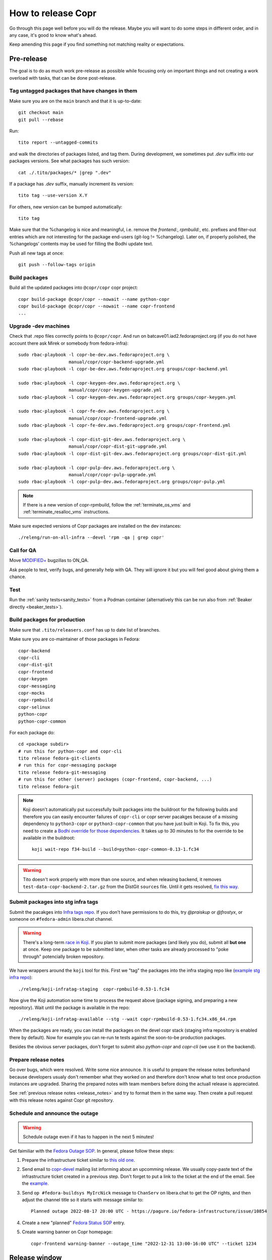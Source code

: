 .. _how_to_release_copr:

How to release Copr
===================

Go through this page well before you will do the release. Maybe you
will want to do some steps in different order, and in any case, it's
good to know what's ahead.

Keep amending this page if you find something not matching reality or expectations.


Pre-release
-----------

The goal is to do as much work pre-release as possible while focusing
only on important things and not creating a work overload with tasks,
that can be done post-release.


Tag untagged packages that have changes in them
...............................................

Make sure you are on the ``main`` branch and that it is up-to-date::

  git checkout main
  git pull --rebase

Run::

    tito report --untagged-commits

and walk the directories of packages listed, and tag them. During development,
we sometimes put `.dev` suffix into our packages versions. See what packages has
such version::

    cat ./.tito/packages/* |grep ".dev"

If a package has `.dev` suffix, manually increment its version::

    tito tag --use-version X.Y

For others, new version can be bumped automatically::

    tito tag

Make sure that the %changelog is nice and meaningful, i.e. remove the
`frontend:`, `rpmbuild:`, etc. prefixes and filter-out entries which are not
interesting for the package end-users (git-log != %changelog).  Later on, if
properly polished, the %changelogs' contents may be used for filling the Bodhi
update text.

Push all new tags at once::

    git push --follow-tags origin


Build packages
..............

Build all the updated packages into ``@copr/copr`` copr project::

    copr build-package @copr/copr --nowait --name python-copr
    copr build-package @copr/copr --nowait --name copr-frontend
    ...


Upgrade -dev machines
.....................

Check that .repo files correctly points to ``@copr/copr``. And run on batcave01.iad2.fedoraproject.org (if you do not have account there ask Mirek or somebody from fedora-infra)::

    sudo rbac-playbook -l copr-be-dev.aws.fedoraproject.org \
                       manual/copr/copr-backend-upgrade.yml
    sudo rbac-playbook -l copr-be-dev.aws.fedoraproject.org groups/copr-backend.yml

    sudo rbac-playbook -l copr-keygen-dev.aws.fedoraproject.org \
                       manual/copr/copr-keygen-upgrade.yml
    sudo rbac-playbook -l copr-keygen-dev.aws.fedoraproject.org groups/copr-keygen.yml

    sudo rbac-playbook -l copr-fe-dev.aws.fedoraproject.org \
                       manual/copr/copr-frontend-upgrade.yml
    sudo rbac-playbook -l copr-fe-dev.aws.fedoraproject.org groups/copr-frontend.yml

    sudo rbac-playbook -l copr-dist-git-dev.aws.fedoraproject.org \
                       manual/copr/copr-dist-git-upgrade.yml
    sudo rbac-playbook -l copr-dist-git-dev.aws.fedoraproject.org groups/copr-dist-git.yml

    sudo rbac-playbook -l copr-pulp-dev.aws.fedoraproject.org \
                       manual/copr/copr-pulp-upgrade.yml
    sudo rbac-playbook -l copr-pulp-dev.aws.fedoraproject.org groups/copr-pulp.yml

.. note::

    If there is a new version of copr-rpmbuild, follow the
    :ref:`terminate_os_vms` and :ref:`terminate_resalloc_vms` instructions.

Make sure expected versions of Copr packages are installed on the dev
instances::

    ./releng/run-on-all-infra --devel 'rpm -qa | grep copr'


Call for QA
...........

Move `MODIFIED+ <https://bugzilla.redhat.com/buglist.cgi?bug_status=POST&bug_status=MODIFIED&product=Copr>`_
bugzillas to ON_QA.

Ask people to test, verify bugs, and generally help with QA. They will ignore it but you will feel good about giving them a chance.


Test
....

Run the :ref:`sanity tests<sanity_tests>` from a Podman container (alternatively
this can be run also from :ref:`Beaker directly <beaker_tests>`).


.. _build_packages_for_production:

Build packages for production
.............................

Make sure that ``.tito/releasers.conf`` has up to date list of branches.

Make sure you are co-maintainer of those packages in Fedora::

    copr-backend
    copr-cli
    copr-dist-git
    copr-frontend
    copr-keygen
    copr-messaging
    copr-mocks
    copr-rpmbuild
    copr-selinux
    python-copr
    python-copr-common

For each package do::

    cd <package subdir>
    # run this for python-copr and copr-cli
    tito release fedora-git-clients
    # run this for copr-messaging package
    tito release fedora-git-messaging
    # run this for other (server) packages (copr-frontend, copr-backend, ...)
    tito release fedora-git

.. note::

    Koji doesn't automatically put successfully built packages into the buildroot
    for the following builds and therefore you can easily encounter failures of
    ``copr-cli`` or copr server pacakges because of a missing dependency to
    ``python3-copr`` or ``python3-copr-common`` that you have just built in Koji. To
    fix this, you need to create a
    `Bodhi override for those dependencies <https://fedoraproject.org/wiki/Bodhi/BuildRootOverrides>`_.
    It takes up to 30 minutes to for the override to be available in the buildroot::

        koji wait-repo f34-build --build=python-copr-common-0.13-1.fc34

.. warning::

   Tito doesn't work properly with more than one source, and when releasing
   backend, it removes ``test-data-copr-backend-2.tar.gz`` from the DistGit
   ``sources`` file. Until it gets resolved,
   `fix this way <https://src.fedoraproject.org/rpms/copr-backend/c/65e663d23e5caaac01123bf8c0fc0e636fd08ee3>`_.


Submit packages into stg infra tags
...................................

Submit the pacakges into `Infra tags repo <https://docs.fedoraproject.org/en-US/infra/sysadmin_guide/infra-repo/>`_.
If you don't have permissions to do this, try `@praiskup` or `@frostyx`, or someone on ``#fedora-admin`` libera.chat channel.

.. warning::

    There's a long-term `race in Koji <https://pagure.io/fedora-infrastructure/issue/9504>`_.
    If you plan to submit more packages (and likely you do), submit all **but
    one** at once.  Keep one package to be submitted later, when other tasks are
    already processed to "poke through" potencially broken repository.

We have wrappers around the ``koji`` tool for this.  First we "tag" the packages
into the infra staging repo like (`example stg infra repo`_)::

    ./releng/koji-infratag-staging  copr-rpmbuild-0.53-1.fc34

Now give the Koji automation some time to process the request above (package
signing, and preparing a new repository).  Wait until the package is available
in the repo::

    ./releng/koji-infratag-available --stg --wait copr-rpmbuild-0.53-1.fc34.x86_64.rpm

When the packages are ready, you can install the packages on the devel copr
stack (staging infra repository is enabled there by default).  Now for example
you can re-run te tests against the soon-to-be production packages.

Besides the obvious server packages, don't forget to submit also
`python-copr` and `copr-cli` (we use it on the backend).

Prepare release notes
.....................

Go over bugs, which were resolved. Write some nice announce. It is useful to prepare the release notes beforehand
because developers usualy don't remember what they worked on and therefore don't know what to test once
production instances are upgraded. Sharing the prepared notes with team members before doing the actuall release
is appreciated.

See :ref:`previous release notes <release_notes>` and try to format
them in the same way. Then create a pull request with this release
notes against Copr git repository.


Schedule and announce the outage
................................

.. warning::

    Schedule outage even if it has to happen in the next 5 minutes!

Get faimiliar with the `Fedora Outage SOP <https://docs.fedoraproject.org/en-US/infra/sysadmin_guide/outage/>`_.
In general, please follow these steps:

1. Prepare the infrastructure ticket similar to `this old one <https://pagure.io/fedora-infrastructure/issue/10854>`_.

2. Send email to `copr-devel`_ mailing list informing about an upcomming
   release. We usually copy-paste text of the infrastructure ticket created in a
   previous step. Don't forget to put a link to the ticket at the end of the
   email.  See the `example <https://lists.fedoraproject.org/archives/list/copr-devel@lists.fedorahosted.org/message/FVVX3Y7IVRTFW3NYVBTWX3AK3BHNRATX/>`_.

3. Send ``op #fedora-buildsys MyIrcNick`` message to ``ChanServ`` on
   libera.chat to get the OP rights, and then adjust the channel title so it
   starts with message similar to::

        Planned outage 2022-08-17 20:00 UTC - https://pagure.io/fedora-infrastructure/issue/10854

4. Create a new "planned" `Fedora Status SOP`_ entry.
5. Create warning banner on Copr homepage::

     copr-frontend warning-banner --outage_time "2022-12-31 13:00-16:00 UTC" --ticket 1234


Release window
--------------

If all the pre-release preparations were done meticulously and everything
was tested properly, the release window shouldn't take more than ten
minutes. That is, if nothing goes terribly sideways...


Let users know
--------------

1. Change the "planned" `Fedora Status SOP`_ entry into an "ongoing" entry.

2. Announce on ``#fedora-buildsys``, change title like
   ``s/Planned outage ../OUTAGE NOW .../`` and send some message like
   ``WARNING: The scheduled outage just begings!``.


Production infra tags
---------------------

.. warning::

    The Koji race mentioned above is here, too.  Delay moving one of the NVRs a
    bit!

You can now move the packages to production infra repo.  Note that the
production builder machines install/update the ``copr-rpmbuild`` package from
the production infra repo *automatically*;  so you probably want to wait with
tagging (at least for some of the packages) till it is 100% safe action (during
outage window, as old copr infra stack might be incompatible with updated
rpmbuild, e.g.). ::

    ./releng/koji-infratag-move-prod copr-rpmbuild-0.53-1.fc34 ...

This takes some time. Wait until the packages are available in the infra repo::

    ./releng/koji-infratag-available --prod --wait copr-rpmbuild-0.53-1.fc34.x86_64.rpm ...

Or you can check the repository manually, e.g.
https://kojipkgs.fedoraproject.org/repos-dist/f35-infra/latest/x86_64/


Upgrade production machines
...........................

It is advised to stop ``copr-backend.target`` before upgrading production machines to avoid failing
builds due to temporarily having installed incompatible versions of Copr packages.

Run on batcave01.iad2.fedoraproject.org (if you do not have account there ask Mirek or somebody from fedora-infra)::

    sudo rbac-playbook -l copr-be.aws.fedoraproject.org \
                       manual/copr/copr-backend-upgrade.yml
    sudo rbac-playbook -l copr-be.aws.fedoraproject.org groups/copr-backend.yml

    sudo rbac-playbook -l copr-keygen.aws.fedoraproject.org \
                       manual/copr/copr-keygen-upgrade.yml
    sudo rbac-playbook -l copr-keygen.aws.fedoraproject.org groups/copr-keygen.yml

    sudo rbac-playbook -l copr-fe.aws.fedoraproject.org \
                       manual/copr/copr-frontend-upgrade.yml
    sudo rbac-playbook -l copr-fe.aws.fedoraproject.org groups/copr-frontend.yml

    sudo rbac-playbook -l copr-dist-git.aws.fedoraproject.org \
                       manual/copr/copr-dist-git-upgrade.yml
    sudo rbac-playbook -l copr-dist-git.aws.fedoraproject.org groups/copr-dist-git.yml

    sudo rbac-playbook -l copr-pulp.aws.fedoraproject.org \
                       manual/copr/copr-pulp-upgrade.yml
    sudo rbac-playbook -l copr-pulp.aws.fedoraproject.org groups/copr-pulp.yml

.. note::

    You shouldn't need to upgrade DB manually, playbook covers it.

Make sure expected versions of Copr packages are installed on the
production instances::

    ./releng/run-on-all-infra 'rpm -qa | grep copr'

And make sure there is no unexpected update available::

    ./releng/run-on-all-infra 'dnf copr list'


Test production machine
.......................

Run post-release beaker test::

    [root@test-env ~]$ cd /root/copr/beaker-tests/Sanity/copr-cli-basic-operations/
    [root@test-env ~]$ ./runtest-production.sh

or just run some build and check if it succeeds.


Post-release
------------

At this moment, every Copr service should be up and running.


Generate documentation
......................

Generate `Copr project documentation <https://docs.pagure.org/copr.copr/>`_

::

    cd doc
    ./update_docs.sh

Generate package specific documentation by going to:

* https://readthedocs.org/projects/copr-backend/

* https://readthedocs.org/projects/copr-keygen/

* https://readthedocs.org/projects/copr-messaging/

* https://readthedocs.org/projects/python-copr/

And hitting "Build" button for each of those projects.

If schema was modified you should generate new Schema documentation.


Announce the end of the release
...............................

1. Remove the "Outage" note from the ``#fedora-buildsys`` title.

2. Send a message on ``fedora-buildsys`` that the outage is over!

3. Send email to `copr-devel`_ mailing list.  If there is some important change
   you can send email to fedora devel mailing list too.  Mention the link to the
   "Highlights from XXXX-XX-XX release" documentation page.

4. Propose a new "highlights" post for the `Fedora Copr Blog`_,
   see `the example
   <https://github.com/fedora-copr/fedora-copr.github.io/pull/55/files>`_.

5. Close the Fedora Infra ticket.

6. Change the "ongoing" `Fedora Status SOP`_ entry into a "resolved" one.

7. Remove the warning banner from frontend page using
   ``copr-frontend warning-banner --remove``


Release packages to PyPI
........................

Make sure you have `~/.pypirc` correctly set up and run::

    dnf install twine
    python3 setup.py sdist
    twine upload dist/<NAME-VERSION>.tar.gz

If you cannot run that, tell somebody with access to run that (msuchy, praiskup,
jkadlcik).

This needs to be run for `copr-common`, `python`, `copr-cli` and
`copr-messaging`.


Submit Bodhi updates
....................

Create updates in `Bodhi <https://bodhi.fedoraproject.org/>`_ for
:ref:`every package built in Koji <build_packages_for_production>`.

It is useful to do updates in batches, e.g. to group several packages into one
update.  You can do this by ``fedpkg update``, with the following template::

    [ copr-backend-1.127-1.fc31, copr-frontend-1.154-1.fc31]
    type=enhancement
    notes=copr-frontend

        - change 1 in frontend
        - change 2 in frontend

        copr-backend

        - change 1 in backend
        - change 2 in backend

It is often good idea to put new (filtered) ``%changelogs`` entries there.


Final steps
...........

Check if the `MODIFIED bugs <https://bugzilla.redhat.com/buglist.cgi?bug_status=POST&bug_status=MODIFIED&classification=Community&list_id=4678039&product=Copr&query_format=advanced>`_
(that are not ON_QA) are fixed in released Copr or not, move them ON_QA.


Change status of all `ON_DEV, ON_QA, VERIFIED, and RELEASE_PENDING bugs <https://bugzilla.redhat.com/buglist.cgi?bug_status=ON_QA&bug_status=VERIFIED&bug_status=RELEASE_PENDING&classification=Community&list_id=4678045&product=Copr&query_format=advanced>`_
to CLOSED/CURRENTRELEASE with comment like 'New Copr has been released.'


Fix this document to make it easy for the release nanny of the next release to use it.

.. _`Copr release directory`: https://releases.pagure.org/copr/copr
.. _`copr-devel`: https://lists.fedoraproject.org/archives/list/copr-devel@lists.fedorahosted.org/
.. _`Fedora Status SOP`: https://docs.fedoraproject.org/en-US/infra/sysadmin_guide/status-fedora/
.. _`example stg infra repo`: https://kojipkgs.fedoraproject.org/repos-dist/f36-infra-stg/
.. _`Fedora Copr Blog`: https://fedora-copr.github.io/
